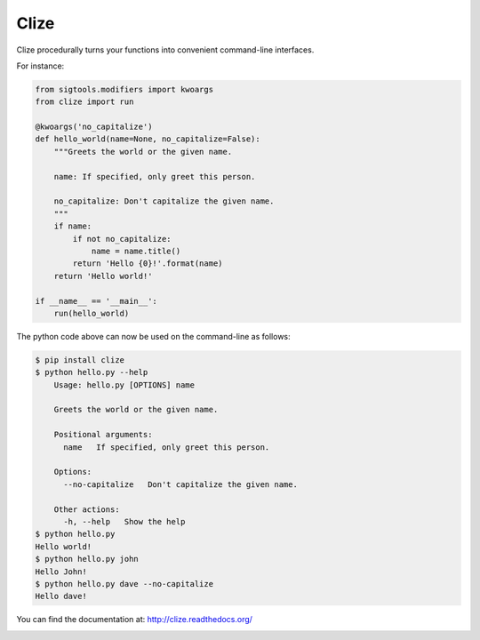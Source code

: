 *****
Clize
*****

.. image:: https://travis-ci.org/epsy/clize.svg?branch=master
    :target: https://travis-ci.org/epsy/clize
.. image:: https://coveralls.io/repos/epsy/clize/badge.svg?branch=master
    :target: https://coveralls.io/r/epsy/clize?branch=master

Clize procedurally turns your functions into convenient command-line
interfaces.

For instance:

.. code-block:: python

    from sigtools.modifiers import kwoargs
    from clize import run

    @kwoargs('no_capitalize')
    def hello_world(name=None, no_capitalize=False):
        """Greets the world or the given name.

        name: If specified, only greet this person.

        no_capitalize: Don't capitalize the given name.
        """
        if name:
            if not no_capitalize:
                name = name.title()
            return 'Hello {0}!'.format(name)
        return 'Hello world!'

    if __name__ == '__main__':
        run(hello_world)

The python code above can now be used on the command-line as follows:

.. code-block:: console

    $ pip install clize
    $ python hello.py --help
        Usage: hello.py [OPTIONS] name

        Greets the world or the given name.

        Positional arguments:
          name   If specified, only greet this person.

        Options:
          --no-capitalize   Don't capitalize the given name.

        Other actions:
          -h, --help   Show the help
    $ python hello.py
    Hello world!
    $ python hello.py john
    Hello John!
    $ python hello.py dave --no-capitalize
    Hello dave!

You can find the documentation at: http://clize.readthedocs.org/


.. image:: https://badges.gitter.im/Join%20Chat.svg
   :alt: Join the chat at https://gitter.im/epsy/clize
   :target: https://gitter.im/epsy/clize?utm_source=badge&utm_medium=badge&utm_campaign=pr-badge&utm_content=badge